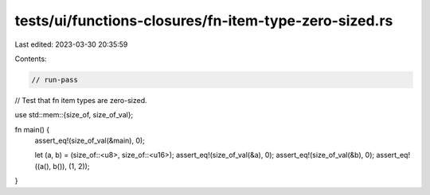 tests/ui/functions-closures/fn-item-type-zero-sized.rs
======================================================

Last edited: 2023-03-30 20:35:59

Contents:

.. code-block:: rs

    // run-pass
// Test that fn item types are zero-sized.

use std::mem::{size_of, size_of_val};

fn main() {
    assert_eq!(size_of_val(&main), 0);

    let (a, b) = (size_of::<u8>, size_of::<u16>);
    assert_eq!(size_of_val(&a), 0);
    assert_eq!(size_of_val(&b), 0);
    assert_eq!((a(), b()), (1, 2));
}



